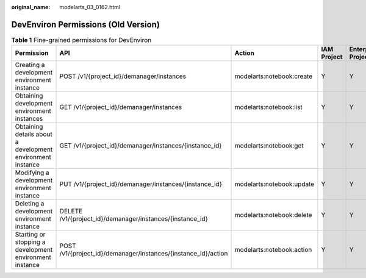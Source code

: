 :original_name: modelarts_03_0162.html

.. _modelarts_03_0162:

DevEnviron Permissions (Old Version)
====================================

.. table:: **Table 1** Fine-grained permissions for DevEnviron

   +------------------------------------------------------------+----------------------------------------------------------------+---------------------------+-------------+--------------------+
   | Permission                                                 | API                                                            | Action                    | IAM Project | Enterprise Project |
   +============================================================+================================================================+===========================+=============+====================+
   | Creating a development environment instance                | POST /v1/{project_id}/demanager/instances                      | modelarts:notebook:create | Y           | Y                  |
   +------------------------------------------------------------+----------------------------------------------------------------+---------------------------+-------------+--------------------+
   | Obtaining development environment instances                | GET /v1/{project_id}/demanager/instances                       | modelarts:notebook:list   | Y           | Y                  |
   +------------------------------------------------------------+----------------------------------------------------------------+---------------------------+-------------+--------------------+
   | Obtaining details about a development environment instance | GET /v1/{project_id}/demanager/instances/{instance_id}         | modelarts:notebook:get    | Y           | Y                  |
   +------------------------------------------------------------+----------------------------------------------------------------+---------------------------+-------------+--------------------+
   | Modifying a development environment instance               | PUT /v1/{project_id}/demanager/instances/{instance_id}         | modelarts:notebook:update | Y           | Y                  |
   +------------------------------------------------------------+----------------------------------------------------------------+---------------------------+-------------+--------------------+
   | Deleting a development environment instance                | DELETE /v1/{project_id}/demanager/instances/{instance_id}      | modelarts:notebook:delete | Y           | Y                  |
   +------------------------------------------------------------+----------------------------------------------------------------+---------------------------+-------------+--------------------+
   | Starting or stopping a development environment instance    | POST /v1/{project_id}/demanager/instances/{instance_id}/action | modelarts:notebook:action | Y           | Y                  |
   +------------------------------------------------------------+----------------------------------------------------------------+---------------------------+-------------+--------------------+
